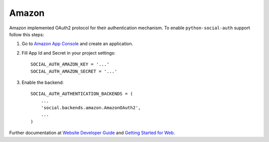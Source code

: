 Amazon
======

Amazon implemented OAuth2 protocol for their authentication mechanism. To
enable ``python-social-auth`` support follow this steps:

1. Go to `Amazon App Console`_ and create an application.

2. Fill App Id and Secret in your project settings::

    SOCIAL_AUTH_AMAZON_KEY = '...'
    SOCIAL_AUTH_AMAZON_SECRET = '...'

3. Enable the backend::

    SOCIAL_AUTH_AUTHENTICATION_BACKENDS = (
        ...
        'social.backends.amazon.AmazonOAuth2',
        ...
    )

Further documentation at `Website Developer Guide`_ and `Getting Started for Web`_.

.. _Amazon App Console: http://login.amazon.com/manageApps
.. _Website Developer Guide: https://images-na.ssl-images-amazon.com/images/G/01/lwa/dev/docs/website-developer-guide._TTH_.pdf
.. _Getting Started for Web: http://login.amazon.com/website
